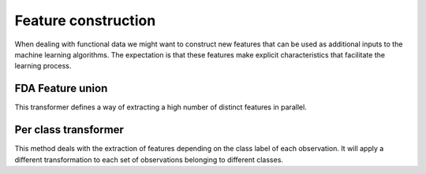 Feature construction
====================

When dealing with functional data we might want to construct new features
that can be used as additional inputs to the machine learning algorithms.
The expectation is that these features make explicit characteristics that
facilitate the learning process.


FDA Feature union
-----------------

This transformer defines a way of extracting a high number of distinct
features in parallel.

.. autosummary::
   :toctree: autosummary

   skfda.preprocessing.feature_construction.FDAFeatureUnion


Per class transformer
---------------------

This method deals with the extraction of features depending on the class
label of each observation. It will apply a different transformation to each
set of observations belonging to different classes.

.. autosummary::
   :toctree: autosummary

   skfda.preprocessing.feature_construction.PerClassTransformer